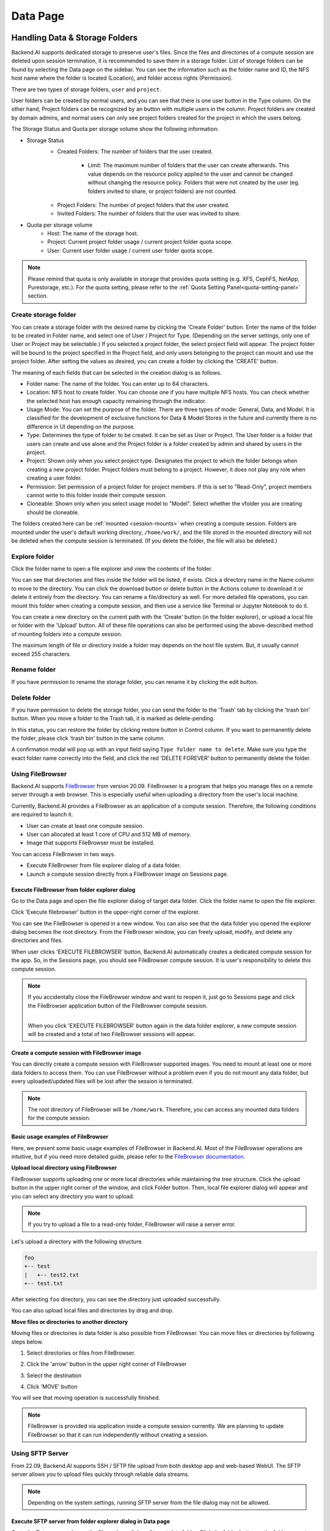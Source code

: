 ============
Data Page
============

Handling Data & Storage Folders
================================

.. _data_page:

Backend.AI supports dedicated storage to preserve user's files. Since the files
and directories of a compute session are deleted upon session termination, it is
recommended to save them in a storage folder. List of storage folders can be
found by selecting the Data page on the sidebar. You can see the information
such as the folder name and ID, the NFS host name where the folder is located
(Location), and folder access rights (Permission).


.. image:: data_page.png
   :width: 100%
   :alt: data page

There are two types of storage folders, ``user`` and ``project``. 

User folders can be created by
normal users, and you can see that there is one user button in the Type column.
On the other hand, Project folders can be recognized by an button with multiple
users in the column. Project folders are created by domain admins, and normal
users can only see project folders created for the project in which the users
belong.

.. image:: vfolder_status.png
   :alt: Storage status in Storage page

The Storage Status and Quota per storage volume show the following information:

* Storage Status
    - Created Folders: The number of folders that the user created.

         - Limit: The maximum number of folders that the user can create afterwards. This value depends on the resource policy applied to the user and cannot be changed without changing the resource policy. Folders that were not created by the user (eg. folders invited to share, or project folders) are not counted.

    * Project Folders: The number of project folders that the user created.
    * Invited Folders: The number of folders that the user was invited to share.
* Quota per storage volume
    * Host: The name of the storage host.
    * Project: Current project folder usage / current project folder quota scope.
    * User: Current user folder usage / current user folder quota scope.

.. note:: 
   Please remind that quota is only available in storage that provides quota setting 
   (e.g. XFS, CephFS, NetApp, Purestorage, etc.). For the quota setting, please refer
   to the :ref:`Quota Setting Panel<quota-setting-panel>` section.

Create storage folder
---------------------

.. _create_storage_folder:

You can create a storage folder with the desired name by clicking the 'Create Folder'
button. Enter the name of the folder to be created in Folder name, and select
one of User / Project for Type. (Depending on the server settings, only one of
User or Project may be selectable.) If you selected a project folder, the select project field
will appear. The project folder will be bound to the project specified in the Project
field, and only users belonging to the project can mount and use the project folder.
After setting the values as desired, you can create a folder by clicking the
'CREATE' button.

.. image:: vfolder_create_modal.png
   :width: 400
   :align: center
   :alt: Folder creation dialog

The meaning of each fields that can be selected in the creation dialog is as
follows.

* Folder name: The name of the folder. You can enter up to 64 characters.
* Location: NFS host to create folder. You can choose one if you have multiple NFS
  hosts. You can check whether the selected host has enough capacity remaining through 
  the indicator.
* Usage Mode: You can set the purpose of the folder. There are three types of mode:
  General, Data, and Model. It is classified for the development of exclusive functions
  for Data & Model Stores in the future and currently there is no
  difference in UI depending on the purpose.  
* Type: Determines the type of folder to be created. It can be set as User or
  Project. The User folder is a folder that users can create and use alone
  and the Project folder is a folder created by admin and shared by users in the project.
* Project: Shown only when you select project type.  
  Designates the project to which the folder belongs when creating a new project folder.
  Project folders must belong to a project. However, it does not play any
  role when creating a user folder.
* Permission: Set permission of a project folder for project members. If this is
  set to "Read-Only", project members cannot write to this folder inside their
  compute session.
* Cloneable: Shown only when you select usage model to "Model". 
  Select whether the vfolder you are creating should be cloneable.

The folders created here can be :ref:`mounted <session-mounts>` when creating a compute session. Folders are mounted 
under the user's default working directory, ``/home/work/``, and the file stored in the mounted 
directory will not be deleted when the compute session is terminated. 
(If you delete the folder, the file will also be deleted.)

Explore folder
---------------

.. _explore_folder:

Click the folder name to open a file explorer and view the contents of the folder.

.. image:: click_folder_name.png
   :alt: vfolder list

You can see that directories and files inside the folder will be listed, if
exists. Click a directory name in the Name column to move to the directory.  You
can click the download button or delete button in the Actions column to download
it or delete it entirely from the directory. You can rename a file/directory as
well. For more detailed file operations, you can mount this folder when creating
a compute session, and then use a service like Terminal or Jupyter Notebook to
do it.

.. image:: folder_explorer.png
   :alt: folder explorer

You can create a new directory on the current path with the 'Create' button
(in the folder explorer), or upload a local file or folder with the 'Upload' button. All
of these file operations can also be performed using the above-described method
of mounting folders into a compute session.

The maximum length of file or directory inside a folder may depends on the host
file system. But, it usually cannot exceed 255 characters.

Rename folder
---------------

.. _rename_folder:

If you have permission to rename the storage folder, you can rename it by
clicking the edit button.

.. image:: rename_vfolder.png
   :alt: Folder rename dialog


Delete folder
---------------

.. _delete_folder:

If you have permission to delete the storage folder, you can send the folder to the 'Trash' 
tab by clicking the 'trash bin' button. When you move a folder to the Trash tab, it is marked as delete-pending.

.. image:: move_to_trash.png
   :alt: move to trash

In this status, you can restore the folder by clicking restore button in Control column. If you want to permanently delete the folder, 
please click 'trash bin' button in the same column. 

.. image:: vfolder_trash_list.png
   :alt: trash tab list

A confirmation modal will pop up with 
an input field saying ``Type folder name to delete``. Make sure you type the exact folder name correctly 
into the field, and click the red 'DELETE FOREVER' button to permanently delete the folder.

.. image:: vfolder_delete_dialog.png
   :width: 600
   :align: center
   :alt: Folder deletion dialog

Using FileBrowser
-----------------

.. _using-filebrowser:

Backend.AI supports `FileBrowser <https://filebrowser.org>`_ from version
20.09. FileBrowser is a program that helps you manage files on a remote server
through a web browser. This is especially useful when uploading a directory from
the user's local machine.

Currently, Backend.AI provides a FileBrowser as an application of a compute
session. Therefore, the following conditions are required to launch it.

* User can create at least one compute session.
* User can allocated at least 1 core of CPU and 512 MB of memory.
* Image that supports FileBrowser must be installed.

You can access FileBrowser in two ways.

* Execute FileBrowser from file explorer dialog of a data folder.
* Launch a compute session directly from a FileBrowser image on Sessions page.


Execute FileBrowser from folder explorer dialog
^^^^^^^^^^^^^^^^^^^^^^^^^^^^^^^^^^^^^^^^^^^^^^^^^^

Go to the Data page and open the file explorer dialog of target
data folder. Click the folder name to open the file explorer.

.. image:: click_folder_name.png
   :alt: first step to access FileBrowser

Click 'Execute filebrowser' button in the upper-right corner of the explorer.

.. image:: folder_explorer.png
   :alt: Folder explorer with FileBrowser

You can see the FileBrowser is opened in a new window. You can also see that the
data folder you opened the explorer dialog becomes the root directory. From the
FileBrowser window, you can freely upload, modify, and delete any directories
and files.

.. image:: filebrowser_with_new_window.png
   :alt: FileBrowser with new window

When user clicks 'EXECUTE FILEBROWSER' button, Backend.AI automatically creates a
dedicated compute session for the app. So, in the Sessions page, you should see
FileBrowser compute session. It is user's responsibility to delete this compute
session.

.. image:: filebrowser_in_session_page.png
   :alt: FileBrowser in session page

.. note::
   If you accidentally close the FileBrowser window and want to reopen it, just
   go to Sessions page and click the FileBrowser application button of the
   FileBrowser compute session.

   .. image:: app_dialog_with_filebrowser.png
      :width: 400
      :align: center

   |
   | When you click 'EXECUTE FILEBROWSER' button again in the data folder
       explorer, a new compute session will be created and a total of two
       FileBrowser sessions will appear.

Create a compute session with FileBrowser image
^^^^^^^^^^^^^^^^^^^^^^^^^^^^^^^^^^^^^^^^^^^^^^^

You can directly create a compute session with FileBrowser supported images.
You need to mount at least one or more data folders to access them. You can use
FileBrowser without a problem even if you do not mount any data folder, but
every uploaded/updated files will be lost after the session is terminated.

.. note::
   The root directory of FileBrowser will be ``/home/work``. Therefore, you
   can access any mounted data folders for the compute session.

Basic usage examples of FileBrowser
^^^^^^^^^^^^^^^^^^^^^^^^^^^^^^^^^^^

Here, we present some basic usage examples of FileBrowser in Backend.AI. Most
of the FileBrowser operations are intuitive, but if you need more detailed
guide, please refer to the
`FileBrowser documentation <https://filebrowser.org>`_.

**Upload local directory using FileBrowser**

FileBrowser supports uploading one or more local directories while maintaining
the tree structure. Click the upload button in the upper right corner of the
window, and click Folder button. Then, local file explorer dialog will appear
and you can select any directory you want to upload.

.. note::
   If you try to upload a file to a read-only folder, FileBrowser will raise a
   server error.

.. image:: filebrowser_upload.png
   :align: center

Let's upload a directory with the following structure.

.. code-block:: shell

   foo
   +-- test
   |   +-- test2.txt
   +-- test.txt

After selecting ``foo`` directory, you can see the directory just uploaded
successfully.

.. image:: filebrowser_upload_finished.png

You can also upload local files and directories by drag and drop.

**Move files or directories to another directory**

Moving files or directories in data folder is also possible from FileBrowser.
You can move files or directories by following steps below.

1. Select directories or files from FileBrowser.

.. image:: select_folders.png
   :align: center

2. Click the 'arrow' button in the upper right corner of FileBrowser

.. image:: click_arrow_icon.png
   :width: 400
   :align: center

3. Select the destination

.. image:: select_the_destination.png
   :width: 400
   :align: center

4. Click 'MOVE' button

You will see that moving operation is successfully finished.

.. image:: moving_operation_in_filebrowser_finished.png
   :align: center

.. note::
   FileBrowser is provided via application inside a compute session currently.
   We are planning to update FileBrowser so that it can run independently
   without creating a session.

Using SFTP Server
-----------------

.. _sftp_server:

From 22.09, Backend.AI supports SSH / SFTP file upload from both desktop app and
web-based WebUI. The SFTP server allows you to upload files quickly through reliable
data streams.

.. note::
   Depending on the system settings, running SFTP server from the file dialog may not
   be allowed.

Execute SFTP server from folder explorer dialog in Data page
^^^^^^^^^^^^^^^^^^^^^^^^^^^^^^^^^^^^^^^^^^^^^^^^^^^^^^^^^^^^^^^^^^^^^^

Go to the Data page and open the file explorer dialog of target data folder.
Click the folder button or the folder name to open the file explorer.

Click 'Run SFTP server' button in the upper-right corner of the explorer.

.. image:: folder_explorer.png
   :alt: Folder explorer with SFTP Server

You can see the SSH / SFTP connection dialog. And a new SFTP session will be created
automatically. (This session will not affect resource occupancy.)

.. image:: SSH_SFTP_connection.png
   :height: 500
   :align: center
   :alt: SSH / SFTP connection dialog

.. note::
   We provide a detailed information about using large file upload via ssh/sftp connection.
   For more information, please click the 'Read more' text link to see all the details of execution.

   .. image:: SSH_SFTP_connection_expanded.png
      :height: 400
      :align: center
      :alt: SSH / SFTP connection dialog expanded

For the connection, click 'DOWNLOAD SSH KEY' button to download the SSH private key
(``id_container``). Also, remember the host and port number. Then, you can copy your
files to the session using the Connection Example code written in the dialog, or
referring to the following guide: :ref:`link<sftp_connection_for_linux_and_mac>`.
To preserve the files, you need to transfer the files to the data folder. Also,
the session will be terminated when there is no transfer for some time.

.. note::
   If you upload your SSH keypair, the ``id_container`` will be set with your
   own SSH private key. So, you don't need to download it every time you
   want to connect via SSH to your container. Please refer to
   :ref:`managing user's SSH keypair<user-ssh-keypair-management>`.

Folder Categories
===================

.. _folder-categories:

Pipeline folders
----------------

This tab shows the list of folders that are automatically created when executing a
pipeline in FastTrack. When a pipeline is created, a new folder is created and mounted
under ``/pipeline`` for each instance of work (computing session).

Automount folders
-----------------

.. _automount-folder:

Data page has an Automount Folders tab. Click this tab to see a
list of folders whose names prefixed with a dot (``.``). When you create a folder,
if you specify a name that starts with a dot (``.``), it is added to the Automount
Folders tab, not the Folders tab. Automount Folders are special folders that are
automatically mounted in your home directory even if you do not mount them
manually when creating a compute session. By using this feature, creating and
using Storage folders such as ``.local``, ``.linuxbrew``, ``.pyenv``, etc.,
you can configure a certain user packages or environments that do not change
with different kinds of compute session.

For more detailed information on the usage of Automount folders, refer to
:ref:`examples of using automount folders<using-automount-folder>`.

.. image:: vfolder_automount_folders.png
   :alt: Automount folders

Models
------

.. _models:

'Models' 
The Models tab facilitates straightforward model serving. 
You can store the necessary data, including input data for :ref:`model serving <model-serving>` and training data, in the model folder. 

.. image:: models.png
   :alt: Models tab


.. Setting quota on XFS
.. --------------------

.. If the underlying file system supports a per-directory or a per-project quota,
.. such as XFS, Backend.AI can provide a per-folder quota. Administrators can set
.. the quota limit through a resource policy, so if you want to increase the quota,
.. contact the administrator. Within the policy limit, users can adjust the quota
.. of their folders by clicking the setting button for each data folder.

.. .. image:: xfs_quota_setting.png
..    :width: 400
..    :align: center
..    :alt: XFS quota setting

.. For more information on the per-folder quota on XFS, please refer to the
.. following docs:

.. - `XFS Filesystem Backends Guide in Backend.AI Storage Proxy <https://github.com/lablup/backend.ai-storage-proxy#xfs>`_
.. - `Per-folder quota for XFS <https://blog.lablup.com/posts/2022/01/21/xfs-directory-quota>`_

.. You can also see the current usage and capacity of a data folder in information dialog.

.. .. image:: vfolder_information_storage_host_xfs.png
..    :width: 400
..    :align: center
..    :alt: Vfolder information storage host xfs